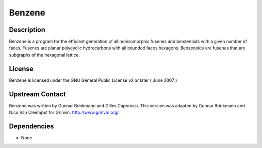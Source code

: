 Benzene
=======

Description
-----------

Benzene is a program for the efficient generation of all nonisomorphic
fusenes and benzenoids with a given number of faces. Fusenes are planar
polycyclic hydrocarbons with all bounded faces hexagons. Benzenoids are
fusenes that are subgraphs of the hexagonal lattice.

License
-------

Benzene is licensed under the GNU General Public License v2 or later (
June 2007 )


Upstream Contact
----------------

Benzene was written by Gunnar Brinkmann and Gilles Caporossi. This
version was adapted by Gunnar Brinkmann and Nico Van Cleemput for
Grinvin. http://www.grinvin.org/

Dependencies
------------

-  None
